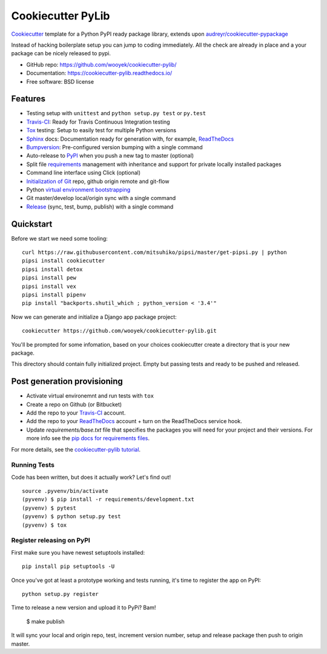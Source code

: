 ==================
Cookiecutter PyLib
==================

Cookiecutter_ template for a Python PyPI ready package library, extends upon `audreyr/cookiecutter-pypackage`_

Instead of hacking boilerplate setup you can jump to coding immediately. All the check are already in place and a your package can be nicely released to pypi.


* GitHub repo: https://github.com/wooyek/cookiecutter-pylib/
* Documentation: https://cookiecutter-pylib.readthedocs.io/
* Free software: BSD license

.. image:: https://travis-ci.org/wooyek/cookiecutter-pylib.svg
    :target: https://travis-ci.org/wooyek/cookiecutter-pylib
    :alt: Linux build status on Travis CI

.. image:: https://ci.appveyor.com/api/projects/status/github/wooyek/cookiecutter-pylib?svg=true
    :target: https://ci.appveyor.com/project/wooyek/cookiecutter-pylib/
    :alt: Windows build status on Appveyor

.. image:: https://readthedocs.org/projects/cookiecutter-pylib/badge/?version=latest
    :target: http://cookiecutter-pylib.readthedocs.io/en/latest/
    :alt: Documentation build status

.. image:: https://api.codeclimate.com/v1/badges/907a4f5f3e624e0a9cd8/maintainability
   :target: https://codeclimate.com/github/wooyek/cookiecutter-pylib/maintainability
   :alt: Maintainability

.. image:: https://img.shields.io/github/license/wooyek/cookiecutter-pylib.svg
    :target: https://github.com/wooyek/cookiecutter-pylib/
    :alt: License

.. image:: https://img.shields.io/twitter/url/https/github.com/wooyek/cookiecutter-pylib.svg?style=social
    :target: https://twitter.com/intent/tweet?text=Wow:&url=https%3A%2F%2Fgithub.com%2Fwooyek%2Fcookiecutter-pylib
    :alt: Tweet about this project

.. image:: https://img.shields.io/badge/Say%20Thanks-!-1EAEDB.svg
    :target: https://saythanks.io/to/wooyek


Features
--------

* Testing setup with ``unittest`` and ``python setup.py test`` or ``py.test``
* Travis-CI_: Ready for Travis Continuous Integration testing
* Tox_ testing: Setup to easily test for multiple Python versions
* Sphinx_ docs: Documentation ready for generation with, for example, ReadTheDocs_
* Bumpversion_: Pre-configured version bumping with a single command
* Auto-release to PyPI_ when you push a new tag to master (optional)
* Split file requirements_ management with inheritance and support for private locally installed packages
* Command line interface using Click (optional)
* `Initialization of Git`_ repo, github origin remote and git-flow
* Python `virtual environment bootstrapping`_
* Git master/develop local/origin sync with a single command
* Release_ (sync, test, bump, publish) with a single command

.. _Cookiecutter: https://github.com/audreyr/cookiecutter
.. _requirements: https://github.com/wooyek/cookiecutter-pylib/tree/master/%7B%7Bcookiecutter.project_slug%7D%7D/requirements
.. _Initialization of Git: https://github.com/wooyek/cookiecutter-pylib/blob/master/hooks/post_gen_project.py
.. _virtual environment bootstrapping: https://github.com/wooyek/cookiecutter-pylib/blob/master/hooks/post_gen_project.py
.. _Release: https://github.com/wooyek/cookiecutter-pylib/blob/master/%7B%7Bcookiecutter.project_slug%7D%7D/Makefile

Quickstart
----------

Before we start we need some tooling::

    curl https://raw.githubusercontent.com/mitsuhiko/pipsi/master/get-pipsi.py | python
    pipsi install cookiecutter
    pipsi install detox
    pipsi install pew
    pipsi install vex
    pipsi install pipenv
    pip install "backports.shutil_which ; python_version < '3.4'"

Now we can generate and initialize a Django app package project::

    cookiecutter https://github.com/wooyek/cookiecutter-pylib.git

You'll be prompted for some infomation, based on your choices cookiecutter create a directory that is your new package.

This directory should contain fully initialized project. Empty but passing tests and ready to be pushed and released.

Post generation provisioning
----------------------------

* Activate virtual environemnt and run tests with ``tox``
* Create a repo on Github (or Bitbucket)
* Add the repo to your Travis-CI_ account.
* Add the repo to your ReadTheDocs_ account + turn on the ReadTheDocs service hook.
* Update `requirements/base.txt` file that specifies the packages you will need for
  your project and their versions. For more info see the `pip docs for requirements files`_.

For more details, see the `cookiecutter-pylib tutorial`_.

Running Tests
~~~~~~~~~~~~~

Code has been written, but does it actually work? Let's find out!

::

    source .pyvenv/bin/activate
    (pyvenv) $ pip install -r requirements/development.txt
    (pyvenv) $ pytest
    (pyvenv) $ python setup.py test
    (pyvenv) $ tox


Register releasing on PyPI
~~~~~~~~~~~~~~~~~~~~~~~~~~

First make sure you have newest setuptools installed::

    pip install pip setuptools -U

Once you've got at least a prototype working and tests running,
it's time to register the app on PyPI::

    python setup.py register


Time to release a new version and upload it to PyPi? Bam!

    $ make publish

It will sync your local and origin repo, test, increment version number, setup and release package then push to origin master.

.. _Travis-CI: http://travis-ci.org/
.. _Tox: http://testrun.org/tox/
.. _Sphinx: http://sphinx-doc.org/
.. _ReadTheDocs: https://readthedocs.io/
.. _`pyup.io`: https://pyup.io/
.. _Bumpversion: https://github.com/peritus/bumpversion
.. _PyPi: https://pypi.python.org/pypi

.. _`available cookiecutters`: http://cookiecutter.readthedocs.io/en/latest/readme.html#available-cookiecutters
.. _`audreyr/cookiecutter-pypackage`: https://github.com/audreyr/cookiecutter-pypackage/
.. _`ardydedase/cookiecutter-pylib`: https://github.com/ardydedase/cookiecutter-pylib
.. _github comparison view: https://github.com/tony/cookiecutter-pylib-pythonic/compare/audreyr:master...master
.. _`network`: https://github.com/wooyek/cookiecutter-pylib/network
.. _`family tree`: https://github.com/wooyek/cookiecutter-pylib/network/members
.. _`pip docs for requirements files`: https://pip.pypa.io/en/stable/user_guide/#requirements-files
.. _`cookiecutter-pylib tutorial`: https://cookiecutter-pylib.readthedocs.io/en/latest/tutorial.html

